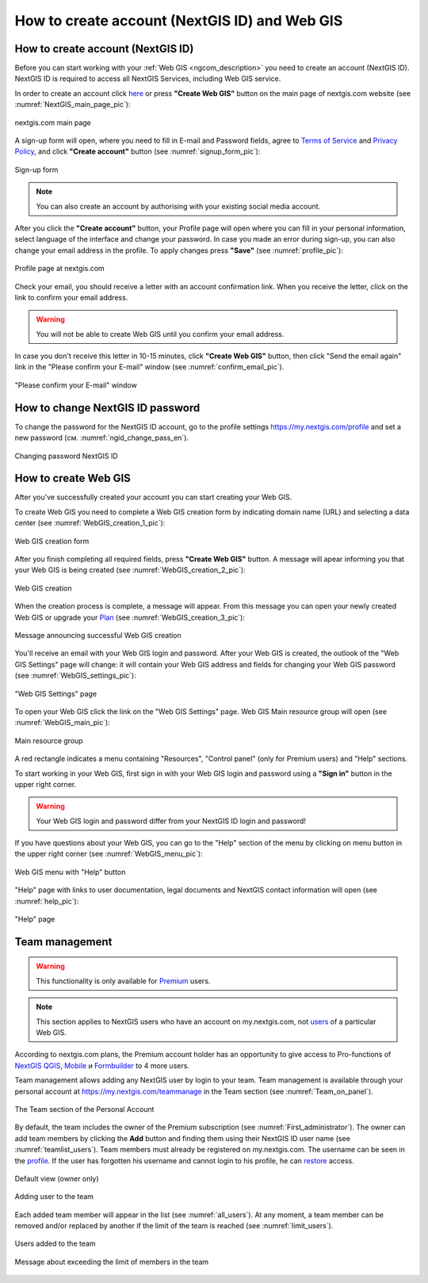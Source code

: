 .. _ngcom_create:

How to create account (NextGIS ID) and Web GIS
================================================

.. _ngcom_create_account:

How to create account (NextGIS ID)
-----------------------------------

Before you can start working with your :ref:`Web GIS <ngcom_description>` you need to create an account (NextGIS ID). NextGIS ID is required to access all NextGIS Services, including Web GIS service.

In order to create an account click `here <https://my.nextgis.com/signup/?next=/webgis/>`_ or press **"Create Web GIS"** button on the main page of nextgis.com website (see :numref:`NextGIS_main_page_pic`): 

.. figure:: _static/NextGIS_main_page.png
   :name: NextGIS_main_page_pic
   :align: center
   :width: 16cm    

   nextgis.com main page  

A sign-up form will open, where you need to fill in E-mail and Password fields, agree to `Terms of Service <http://nextgis.com/terms>`_ and `Privacy Policy <http://nextgis.com/privacy>`_, аnd click **"Create account"** button (see :numref:`signup_form_pic`):

.. figure:: _static/Signup_form.png
   :name: signup_form_pic
   :align: center
   :width: 16cm    

   Sign-up form
      
.. note::

   You can also create an account by authorising with your existing social media account.
   
After you click the **"Create account"** button, your Profile page will open where you can fill in your personal information, select language of the interface and change your password. In case you made an error during sign-up, you can also change your email address in the profile. To apply changes press **"Save"** (see :numref:`profile_pic`): 

.. figure:: _static/Profile_en.png
   :name: profile_pic
   :align: center
   :width: 16cm    
  
   Profile page at nextgis.com

Check your email, you should receive a letter with an account confirmation link. When you receive the letter, click on the link to confirm your email address.

.. warning::

   You will not be able to create Web GIS until you confirm your email address.
   
In case you don't receive this letter in 10-15 minutes, click **"Create Web GIS"** button,  then click "Send the email again" link in the "Please confirm your E-mail" window (see :numref:`confirm_email_pic`). 
   
.. figure:: _static/Confirm_email_en.png
   :name: confirm_email_pic
   :align: center
   :width: 16cm    

   "Please confirm your E-mail" window


.. _ngcom_ngid_change_password:

How to change NextGIS ID password
---------------------------------

To change the password for the NextGIS ID account, go to the profile settings https://my.nextgis.com/profile and set a new password (см. :numref:`ngid_change_pass_en`).

.. figure:: _static/ngid_change_pass_en_2.png
   :name: ngid_change_pass_en
   :align: center
   :width: 16cm    

   Changing password NextGIS ID


.. _ngcom_create_webgis:

How to create Web GIS
---------------------

After you've successfully created your account you can start creating your Web GIS.

To create Web GIS you need to complete a Web GIS creation form by indicating domain name (URL) and selecting a data center (see :numref:`WebGIS_creation_1_pic`): 

.. figure:: _static/WebGIS_creation_1_en.png
   :name: WebGIS_creation_1_pic
   :align: center
   :width: 16cm    

   Web GIS creation form

After you finish completing all required fields, press **"Create Web GIS"** button. A message will apear informing you that your Web GIS is being created (see :numref:`WebGIS_creation_2_pic`): 

.. figure:: _static/WebGIS_creation_2_en.png
   :name: WebGIS_creation_2_pic
   :align: center
   :width: 16cm     

   Web GIS creation
   
When the creation process is complete, a message will appear. From this message you can open your newly created Web GIS or upgrade your `Plan <http://nextgis.com/nextgis-com/plans>`_ (see :numref:`WebGIS_creation_3_pic`):

.. figure:: _static/WebGIS_creation_3_en.png
   :name: WebGIS_creation_3_pic
   :align: center
   :width: 16cm    

   Message announcing successful Web GIS creation

You'll receive an email with your Web GIS login and password. After your Web GIS is created, the outlook of the "Web GIS Settings" page will change: it will contain your Web GIS address and fields for changing your Web GIS password (see :numref:`WebGIS_settings_pic`): 

.. figure:: _static/WebGIS_settings_en.png
   :name: WebGIS_settings_pic
   :align: center
   :width: 16cm     

   "Web GIS Settings" page

To open your Web GIS click the link on the "Web GIS Settings" page. Web GIS Main resource group will open (see :numref:`WebGIS_main_pic`): 

.. figure:: _static/WebGIS_main_en.png
   :name: WebGIS_main_pic
   :align: center
   :width: 16cm    

   Main resource group
   
A red rectangle indicates a menu containing "Resources", "Control panel" (only for Premium users) and "Help" sections.
   
To start working in your Web GIS, first sign in with your Web GIS login and password using a **"Sign in"** button in the upper right corner.

.. warning::

   Your Web GIS login and password differ from your NextGIS ID login and password!

If you have questions about your Web GIS, you can go to the "Help" section of the menu by clicking on menu button in the upper right corner (see :numref:`WebGIS_menu_pic`): 

.. figure:: _static/WebGIS_menu_en.png
   :name: WebGIS_menu_pic
   :align: center
   :width: 16cm    

   Web GIS menu with "Help" button

"Help" page with links to user documentation, legal documents and NextGIS contact information will open (see :numref:`help_pic`): 

.. figure:: _static/Help_en.png
   :name: help_pic
   :align: center
   :width: 16cm     

   "Help" page
   

.. _ngcom_ream_management:

Team management
---------------------

.. warning::
   This functionality is only available for `Premium <http://nextgis.com/nextgis-com/plans>`_ users.
   
.. note::
   This section applies to NextGIS users who have an account on my.nextgis.com, not `users <https://docs.nextgis.com/docs_ngweb/source/admin_tasks.html#ngw-create-group>`_ of a particular Web GIS.
   
According to nextgis.com plans, the Premium account holder has an opportunity to give access to Pro-functions of `NextGIS QGIS <https://nextgis.com/nextgis-qgis#pro>`_, `Mobile <https://nextgis.com/nextgis-mobile#pro>`_ и `Formbuilder <https://nextgis.com/nextgis-formbuilder#pro>`_ to 4 more users.

Team management allows adding any NextGIS user by login to your team. Team management is available through your personal account at https://my.nextgis.com/teammanage in the Team section (see :numref:`Team_on_panel`).

.. figure:: _static/Team_on_panel_en.png
   :name: Team_on_panel
   :align: center
   :width: 7cm    

   The Team section of the Personal Account
   
By default, the team includes the owner of the Premium subscription (see :numref:`First_administrator`). The owner can add team members by clicking the **Add** button and finding them using their NextGIS ID user name (see :numref:`teamlist_users`). Team members must already be registered on my.nextgis.com. The username can be seen in the `profile <https://my.nextgis.com/>`_. If the user has forgotten his username and cannot login to his profile, he can `restore <https://docs.nextgis.com/docs_ngcom/source/faq_webgis.html#access-recovery-and-passwords>`_ access.

.. figure:: _static/First_administrator_en.png
   :name: First_administrator
   :align: center
   :width: 16cm    

   Default view (owner only)
   
   
.. figure:: _static/teamlist_users.png
   :name: teamlist_users
   :align: center
   :width: 14cm    

   Adding user to the team
   
Each added team member will appear in the list (see :numref:`all_users`). At any moment, a team member can be removed and/or replaced by another if the limit of the team is reached (see :numref:`limit_users`).

.. figure:: _static/all_users_en.png
   :name: all_users
   :align: center
   :width: 16cm    

   Users added to the team
   
   
.. figure:: _static/limit_users.png
   :name: limit_users
   :align: center
   :width: 12cm    

   Message about exceeding the limit of members in the team
